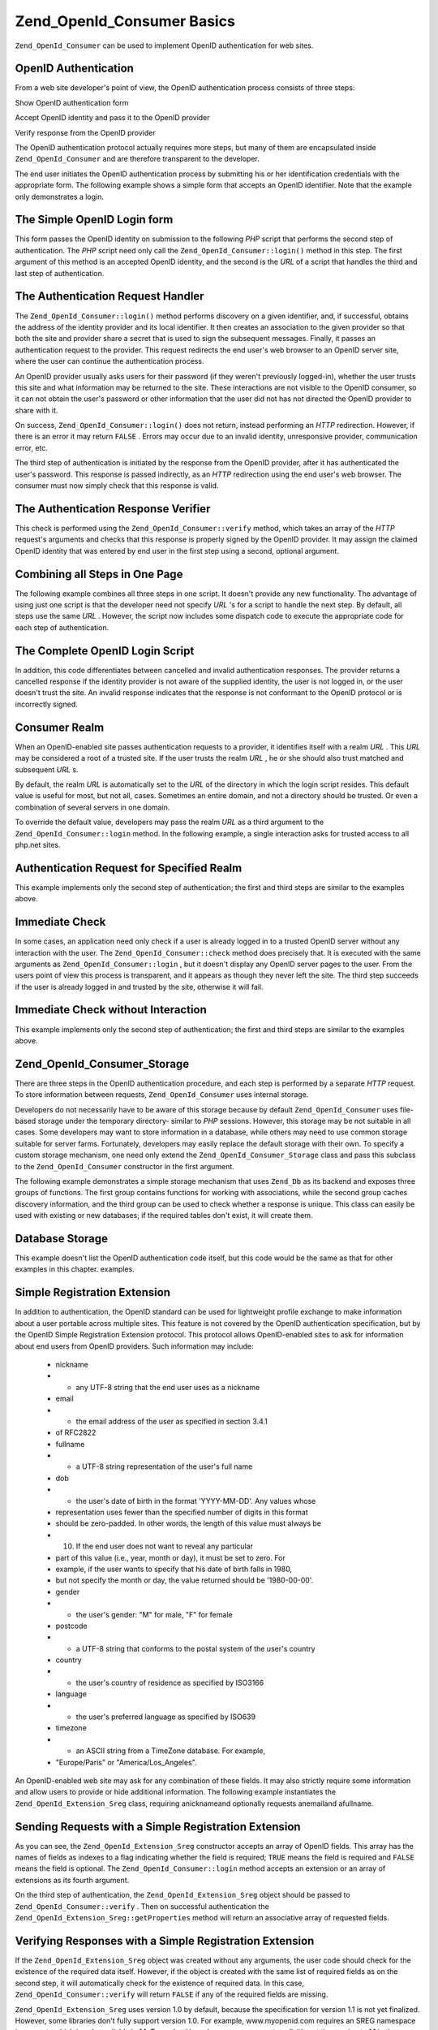 
Zend_OpenId_Consumer Basics
===========================

``Zend_OpenId_Consumer`` can be used to implement OpenID authentication for web sites.

.. _zend.openid.consumer.authentication:

OpenID Authentication
---------------------

From a web site developer's point of view, the OpenID authentication process consists of three steps:

Show OpenID authentication form

Accept OpenID identity and pass it to the OpenID provider

Verify response from the OpenID provider

The OpenID authentication protocol actually requires more steps, but many of them are encapsulated inside ``Zend_OpenId_Consumer`` and are therefore transparent to the developer.

The end user initiates the OpenID authentication process by submitting his or her identification credentials with the appropriate form. The following example shows a simple form that accepts an OpenID identifier. Note that the example only demonstrates a login.

.. _zend.openid.consumer.example-1:

The Simple OpenID Login form
----------------------------

.. code-block:: php
    :linenos:
    
    <html><body>
    <form method="post" action="example-1_2.php"><fieldset>
    <legend>OpenID Login</legend>
    <input type="text" name="openid_identifier">
    <input type="submit" name="openid_action" value="login">
    </fieldset></form></body></html>
    

This form passes the OpenID identity on submission to the following *PHP* script that performs the second step of authentication. The *PHP* script need only call the ``Zend_OpenId_Consumer::login()`` method in this step. The first argument of this method is an accepted OpenID identity, and the second is the *URL* of a script that handles the third and last step of authentication.

.. _zend.openid.consumer.example-1_2:

The Authentication Request Handler
----------------------------------

.. code-block:: php
    :linenos:
    
    $consumer = new Zend_OpenId_Consumer();
    if (!$consumer->login($_POST['openid_identifier'], 'example-1_3.php')) {
        die("OpenID login failed.");
    }
    

The ``Zend_OpenId_Consumer::login()`` method performs discovery on a given identifier, and, if successful, obtains the address of the identity provider and its local identifier. It then creates an association to the given provider so that both the site and provider share a secret that is used to sign the subsequent messages. Finally, it passes an authentication request to the provider. This request redirects the end user's web browser to an OpenID server site, where the user can continue the authentication process.

An OpenID provider usually asks users for their password (if they weren't previously logged-in), whether the user trusts this site and what information may be returned to the site. These interactions are not visible to the OpenID consumer, so it can not obtain the user's password or other information that the user did not has not directed the OpenID provider to share with it.

On success, ``Zend_OpenId_Consumer::login()`` does not return, instead performing an *HTTP* redirection. However, if there is an error it may return ``FALSE`` . Errors may occur due to an invalid identity, unresponsive provider, communication error, etc.

The third step of authentication is initiated by the response from the OpenID provider, after it has authenticated the user's password. This response is passed indirectly, as an *HTTP* redirection using the end user's web browser. The consumer must now simply check that this response is valid.

.. _zend.openid.consumer.example-1_3:

The Authentication Response Verifier
------------------------------------

.. code-block:: php
    :linenos:
    
    $consumer = new Zend_OpenId_Consumer();
    if ($consumer->verify($_GET, $id)) {
        echo "VALID " . htmlspecialchars($id);
    } else {
        echo "INVALID " . htmlspecialchars($id);
    }
    

This check is performed using the ``Zend_OpenId_Consumer::verify`` method, which takes an array of the *HTTP* request's arguments and checks that this response is properly signed by the OpenID provider. It may assign the claimed OpenID identity that was entered by end user in the first step using a second, optional argument.

.. _zend.openid.consumer.combine:

Combining all Steps in One Page
-------------------------------

The following example combines all three steps in one script. It doesn't provide any new functionality. The advantage of using just one script is that the developer need not specify *URL* 's for a script to handle the next step. By default, all steps use the same *URL* . However, the script now includes some dispatch code to execute the appropriate code for each step of authentication.

.. _zend.openid.consumer.example-2:

The Complete OpenID Login Script
--------------------------------

.. code-block:: php
    :linenos:
    
    <?php
    $status = "";
    if (isset($_POST['openid_action']) &&
        $_POST['openid_action'] == "login" &&
        !empty($_POST['openid_identifier'])) {
    
        $consumer = new Zend_OpenId_Consumer();
        if (!$consumer->login($_POST['openid_identifier'])) {
            $status = "OpenID login failed.";
        }
    } else if (isset($_GET['openid_mode'])) {
        if ($_GET['openid_mode'] == "id_res") {
            $consumer = new Zend_OpenId_Consumer();
            if ($consumer->verify($_GET, $id)) {
                $status = "VALID " . htmlspecialchars($id);
            } else {
                $status = "INVALID " . htmlspecialchars($id);
            }
        } else if ($_GET['openid_mode'] == "cancel") {
            $status = "CANCELLED";
        }
    }
    ?>
    <html><body>
    <?php echo "$status<br>" ?>
    <form method="post">
    <fieldset>
    <legend>OpenID Login</legend>
    <input type="text" name="openid_identifier" value=""/>
    <input type="submit" name="openid_action" value="login"/>
    </fieldset>
    </form>
    </body></html>
    

In addition, this code differentiates between cancelled and invalid authentication responses. The provider returns a cancelled response if the identity provider is not aware of the supplied identity, the user is not logged in, or the user doesn't trust the site. An invalid response indicates that the response is not conformant to the OpenID protocol or is incorrectly signed.

.. _zend.openid.consumer.realm:

Consumer Realm
--------------

When an OpenID-enabled site passes authentication requests to a provider, it identifies itself with a realm *URL* . This *URL* may be considered a root of a trusted site. If the user trusts the realm *URL* , he or she should also trust matched and subsequent *URL* s.

By default, the realm *URL* is automatically set to the *URL* of the directory in which the login script resides. This default value is useful for most, but not all, cases. Sometimes an entire domain, and not a directory should be trusted. Or even a combination of several servers in one domain.

To override the default value, developers may pass the realm *URL* as a third argument to the ``Zend_OpenId_Consumer::login`` method. In the following example, a single interaction asks for trusted access to all php.net sites.

.. _zend.openid.consumer.example-3_2:

Authentication Request for Specified Realm
------------------------------------------

.. code-block:: php
    :linenos:
    
    $consumer = new Zend_OpenId_Consumer();
    if (!$consumer->login($_POST['openid_identifier'],
                          'example-3_3.php',
                          'http://*.php.net/')) {
        die("OpenID login failed.");
    }
    

This example implements only the second step of authentication; the first and third steps are similar to the examples above.

.. _zend.openid.consumer.check:

Immediate Check
---------------

In some cases, an application need only check if a user is already logged in to a trusted OpenID server without any interaction with the user. The ``Zend_OpenId_Consumer::check`` method does precisely that. It is executed with the same arguments as ``Zend_OpenId_Consumer::login`` , but it doesn't display any OpenID server pages to the user. From the users point of view this process is transparent, and it appears as though they never left the site. The third step succeeds if the user is already logged in and trusted by the site, otherwise it will fail.

.. _zend.openid.consumer.example-4:

Immediate Check without Interaction
-----------------------------------

.. code-block:: php
    :linenos:
    
    $consumer = new Zend_OpenId_Consumer();
    if (!$consumer->check($_POST['openid_identifier'], 'example-4_3.php')) {
        die("OpenID login failed.");
    }
    

This example implements only the second step of authentication; the first and third steps are similar to the examples above.

.. _zend.openid.consumer.storage:

Zend_OpenId_Consumer_Storage
----------------------------

There are three steps in the OpenID authentication procedure, and each step is performed by a separate *HTTP* request. To store information between requests, ``Zend_OpenId_Consumer`` uses internal storage.

Developers do not necessarily have to be aware of this storage because by default ``Zend_OpenId_Consumer`` uses file-based storage under the temporary directory- similar to *PHP* sessions. However, this storage may be not suitable in all cases. Some developers may want to store information in a database, while others may need to use common storage suitable for server farms. Fortunately, developers may easily replace the default storage with their own. To specify a custom storage mechanism, one need only extend the ``Zend_OpenId_Consumer_Storage`` class and pass this subclass to the ``Zend_OpenId_Consumer`` constructor in the first argument.

The following example demonstrates a simple storage mechanism that uses ``Zend_Db`` as its backend and exposes three groups of functions. The first group contains functions for working with associations, while the second group caches discovery information, and the third group can be used to check whether a response is unique. This class can easily be used with existing or new databases; if the required tables don't exist, it will create them.

.. _zend.openid.consumer.example-5:

Database Storage
----------------

.. code-block:: php
    :linenos:
    
    class DbStorage extends Zend_OpenId_Consumer_Storage
    {
        private $_db;
        private $_association_table;
        private $_discovery_table;
        private $_nonce_table;
    
        // Pass in the Zend_Db_Adapter object and the names of the
        // required tables
        public function __construct($db,
                                    $association_table = "association",
                                    $discovery_table = "discovery",
                                    $nonce_table = "nonce")
        {
            $this->_db = $db;
            $this->_association_table = $association_table;
            $this->_discovery_table = $discovery_table;
            $this->_nonce_table = $nonce_table;
            $tables = $this->_db->listTables();
    
            // If the associations table doesn't exist, create it
            if (!in_array($association_table, $tables)) {
                $this->_db->getConnection()->exec(
                    "create table $association_table (" .
                    " url     varchar(256) not null primary key," .
                    " handle  varchar(256) not null," .
                    " macFunc char(16) not null," .
                    " secret  varchar(256) not null," .
                    " expires timestamp" .
                    ")");
            }
    
            // If the discovery table doesn't exist, create it
            if (!in_array($discovery_table, $tables)) {
                $this->_db->getConnection()->exec(
                    "create table $discovery_table (" .
                    " id      varchar(256) not null primary key," .
                    " realId  varchar(256) not null," .
                    " server  varchar(256) not null," .
                    " version float," .
                    " expires timestamp" .
                    ")");
            }
    
            // If the nonce table doesn't exist, create it
            if (!in_array($nonce_table, $tables)) {
                $this->_db->getConnection()->exec(
                    "create table $nonce_table (" .
                    " nonce   varchar(256) not null primary key," .
                    " created timestamp default current_timestamp" .
                    ")");
            }
        }
    
        public function addAssociation($url,
                                       $handle,
                                       $macFunc,
                                       $secret,
                                       $expires)
        {
            $table = $this->_association_table;
            $secret = base64_encode($secret);
            $this->_db->insert($table, array(
                'url'     => $url,
                'handle'  => $handle,
                'macFunc' => $macFunc,
                'secret'  => $secret,
                'expires' => $expires,
            ));
            return true;
        }
    
        public function getAssociation($url,
                                       &$handle,
                                       &$macFunc,
                                       &$secret,
                                       &$expires)
        {
            $table = $this->_association_table;
            $this->_db->delete(
                $table, $this->_db->quoteInto('expires < ?', time())
            );
            $select = $this-_db->select()
                    ->from($table, array('handle', 'macFunc', 'secret', 'expires'))
                    ->where('url = ?', $url);
            $res = $this->_db->fetchRow($select);
    
            if (is_array($res)) {
                $handle  = $res['handle'];
                $macFunc = $res['macFunc'];
                $secret  = base64_decode($res['secret']);
                $expires = $res['expires'];
                return true;
            }
            return false;
        }
    
        public function getAssociationByHandle($handle,
                                               &$url,
                                               &$macFunc,
                                               &$secret,
                                               &$expires)
        {
            $table = $this->_association_table;
            $this->_db->delete(
                $table, $this->_db->quoteInto('expires < ', time())
            );
            $select = $this->_db->select()
                    ->from($table, array('url', 'macFunc', 'secret', 'expires')
                    ->where('handle = ?', $handle);
            $res = $select->fetchRow($select);
    
            if (is_array($res)) {
                $url     = $res['url'];
                $macFunc = $res['macFunc'];
                $secret  = base64_decode($res['secret']);
                $expires = $res['expires'];
                return true;
            }
            return false;
        }
    
        public function delAssociation($url)
        {
            $table = $this->_association_table;
            $this->_db->query("delete from $table where url = '$url'");
            return true;
        }
    
        public function addDiscoveryInfo($id,
                                         $realId,
                                         $server,
                                         $version,
                                         $expires)
        {
            $table = $this->_discovery_table;
            $this->_db->insert($table, array(
                'id'      => $id,
                'realId'  => $realId,
                'server'  => $server,
                'version' => $version,
                'expires' => $expires,
            ));
    
            return true;
        }
    
        public function getDiscoveryInfo($id,
                                         &$realId,
                                         &$server,
                                         &$version,
                                         &$expires)
        {
            $table = $this->_discovery_table;
            $this->_db->delete($table, $this->quoteInto('expires < ?', time()));
            $select = $this->_db->select()
                    ->from($table, array('realId', 'server', 'version', 'expires'))
                    ->where('id = ?', $id);
            $res = $this->_db->fetchRow($select);
    
            if (is_array($res)) {
                $realId  = $res['realId'];
                $server  = $res['server'];
                $version = $res['version'];
                $expires = $res['expires'];
                return true;
            }
            return false;
        }
    
        public function delDiscoveryInfo($id)
        {
            $table = $this->_discovery_table;
            $this->_db->delete($table, $this->_db->quoteInto('id = ?', $id));
            return true;
        }
    
        public function isUniqueNonce($nonce)
        {
            $table = $this->_nonce_table;
            try {
                $ret = $this->_db->insert($table, array(
                    'nonce' => $nonce,
                ));
            } catch (Zend_Db_Statement_Exception $e) {
                return false;
            }
            return true;
        }
    
        public function purgeNonces($date=null)
        {
        }
    }
    
    $db = Zend_Db::factory('Pdo_Sqlite',
        array('dbname'=>'/tmp/openid_consumer.db'));
    $storage = new DbStorage($db);
    $consumer = new Zend_OpenId_Consumer($storage);
    

This example doesn't list the OpenID authentication code itself, but this code would be the same as that for other examples in this chapter. examples.

.. _zend.openid.consumer.sreg:

Simple Registration Extension
-----------------------------

In addition to authentication, the OpenID standard can be used for lightweight profile exchange to make information about a user portable across multiple sites. This feature is not covered by the OpenID authentication specification, but by the OpenID Simple Registration Extension protocol. This protocol allows OpenID-enabled sites to ask for information about end users from OpenID providers. Such information may include:

    - nickname
    - - any UTF-8 string that the end user uses as a nickname
    - email
    - - the email address of the user as specified in section 3.4.1
    - of RFC2822
    - fullname
    - - a UTF-8 string representation of the user's full name
    - dob
    - - the user's date of birth in the format 'YYYY-MM-DD'. Any values whose
    - representation uses fewer than the specified number of digits in this format
    - should be zero-padded. In other words, the length of this value must always be
    - 10. If the end user does not want to reveal any particular
    - part of this value (i.e., year, month or day), it must be set to zero. For
    - example, if the user wants to specify that his date of birth falls in 1980,
    - but not specify the month or day, the value returned should be '1980-00-00'.
    - gender
    - - the user's gender: "M" for male, "F" for female
    - postcode
    - - a UTF-8 string that conforms to the postal system of the user's country
    - country
    - - the user's country of residence as specified by ISO3166
    - language
    - - the user's preferred language as specified by ISO639
    - timezone
    - - an ASCII string from a TimeZone database. For example,
    - "Europe/Paris" or "America/Los_Angeles".


An OpenID-enabled web site may ask for any combination of these fields. It may also strictly require some information and allow users to provide or hide additional information. The following example instantiates the ``Zend_OpenId_Extension_Sreg`` class, requiring anicknameand optionally requests anemailand afullname.

.. _zend.openid.consumer.example-6_2:

Sending Requests with a Simple Registration Extension
-----------------------------------------------------

.. code-block:: php
    :linenos:
    
    $sreg = new Zend_OpenId_Extension_Sreg(array(
        'nickname'=>true,
        'email'=>false,
        'fullname'=>false), null, 1.1);
    $consumer = new Zend_OpenId_Consumer();
    if (!$consumer->login($_POST['openid_identifier'],
                          'example-6_3.php',
                          null,
                          $sreg)) {
        die("OpenID login failed.");
    }
    

As you can see, the ``Zend_OpenId_Extension_Sreg`` constructor accepts an array of OpenID fields. This array has the names of fields as indexes to a flag indicating whether the field is required; ``TRUE`` means the field is required and ``FALSE`` means the field is optional. The ``Zend_OpenId_Consumer::login`` method accepts an extension or an array of extensions as its fourth argument.

On the third step of authentication, the ``Zend_OpenId_Extension_Sreg`` object should be passed to ``Zend_OpenId_Consumer::verify`` . Then on successful authentication the ``Zend_OpenId_Extension_Sreg::getProperties`` method will return an associative array of requested fields.

.. _zend.openid.consumer.example-6_3:

Verifying Responses with a Simple Registration Extension
--------------------------------------------------------

.. code-block:: php
    :linenos:
    
    $sreg = new Zend_OpenId_Extension_Sreg(array(
        'nickname'=>true,
        'email'=>false,
        'fullname'=>false), null, 1.1);
    $consumer = new Zend_OpenId_Consumer();
    if ($consumer->verify($_GET, $id, $sreg)) {
        echo "VALID " . htmlspecialchars($id) ."<br>\n";
        $data = $sreg->getProperties();
        if (isset($data['nickname'])) {
            echo "nickname: " . htmlspecialchars($data['nickname']) . "<br>\n";
        }
        if (isset($data['email'])) {
            echo "email: " . htmlspecialchars($data['email']) . "<br>\n";
        }
        if (isset($data['fullname'])) {
            echo "fullname: " . htmlspecialchars($data['fullname']) . "<br>\n";
        }
    } else {
        echo "INVALID " . htmlspecialchars($id);
    }
    

If the ``Zend_OpenId_Extension_Sreg`` object was created without any arguments, the user code should check for the existence of the required data itself. However, if the object is created with the same list of required fields as on the second step, it will automatically check for the existence of required data. In this case, ``Zend_OpenId_Consumer::verify`` will return ``FALSE`` if any of the required fields are missing.

``Zend_OpenId_Extension_Sreg`` uses version 1.0 by default, because the specification for version 1.1 is not yet finalized. However, some libraries don't fully support version 1.0. For example, www.myopenid.com requires an SREG namespace in requests which is only available in 1.1. To work with such a server, you must explicitly set the version to 1.1 in the ``Zend_OpenId_Extension_Sreg`` constructor.

The second argument of the ``Zend_OpenId_Extension_Sreg`` constructor is a policy *URL* , that should be provided to the user by the identity provider.

.. _zend.openid.consumer.auth:

Integration with Zend_Auth
--------------------------

Zend Framework provides a special class to support user authentication: ``Zend_Auth`` . This class can be used together with ``Zend_OpenId_Consumer`` . The following example shows how ``OpenIdAdapter`` implements the ``Zend_Auth_Adapter_Interface`` with the ``authenticate()`` method. This performs an authentication query and verification.

The big difference between this adapter and existing ones, is that it works on two *HTTP* requests and includes a dispatch code to perform the second or third step of OpenID authentication.

.. _zend.openid.consumer.example-7:

Zend_Auth Adapter for OpenID
----------------------------

.. code-block:: php
    :linenos:
    
    <?php
    class OpenIdAdapter implements Zend_Auth_Adapter_Interface {
        private $_id = null;
    
        public function __construct($id = null) {
            $this->_id = $id;
        }
    
        public function authenticate() {
            $id = $this->_id;
            if (!empty($id)) {
                $consumer = new Zend_OpenId_Consumer();
                if (!$consumer->login($id)) {
                    $ret = false;
                    $msg = "Authentication failed.";
                }
            } else {
                $consumer = new Zend_OpenId_Consumer();
                if ($consumer->verify($_GET, $id)) {
                    $ret = true;
                    $msg = "Authentication successful";
                } else {
                    $ret = false;
                    $msg = "Authentication failed";
                }
            }
            return new Zend_Auth_Result($ret, $id, array($msg));
        }
    }
    
    $status = "";
    $auth = Zend_Auth::getInstance();
    if ((isset($_POST['openid_action']) &&
         $_POST['openid_action'] == "login" &&
         !empty($_POST['openid_identifier'])) ||
        isset($_GET['openid_mode'])) {
        $adapter = new OpenIdAdapter(@$_POST['openid_identifier']);
        $result = $auth->authenticate($adapter);
        if ($result->isValid()) {
            Zend_OpenId::redirect(Zend_OpenId::selfURL());
        } else {
            $auth->clearIdentity();
            foreach ($result->getMessages() as $message) {
                $status .= "$message<br>\n";
            }
        }
    } else if ($auth->hasIdentity()) {
        if (isset($_POST['openid_action']) &&
            $_POST['openid_action'] == "logout") {
            $auth->clearIdentity();
        } else {
            $status = "You are logged in as " . $auth->getIdentity() . "<br>\n";
        }
    }
    ?>
    <html><body>
    <?php echo htmlspecialchars($status);?>
    <form method="post"><fieldset>
    <legend>OpenID Login</legend>
    <input type="text" name="openid_identifier" value="">
    <input type="submit" name="openid_action" value="login">
    <input type="submit" name="openid_action" value="logout">
    </fieldset></form></body></html>
    

With ``Zend_Auth`` the end-user's identity is saved in the session's data. It may be checked with ``Zend_Auth::hasIdentity`` and ``Zend_Auth::getIdentity`` .

.. _zend.openid.consumer.mvc:

Integration with Zend_Controller
--------------------------------

Finally a couple of words about integration into Model-View-Controller applications: such Zend Framework applications are implemented using the ``Zend_Controller`` class and they use objects of the ``Zend_Controller_Response_Http`` class to prepare *HTTP* responses and send them back to the user's web browser.

``Zend_OpenId_Consumer`` doesn't provide any GUI capabilities but it performs *HTTP* redirections on success of ``Zend_OpenId_Consumer::login`` and ``Zend_OpenId_Consumer::check`` . These redirections may work incorrectly or not at all if some data was already sent to the web browser. To properly perform *HTTP* redirection in *MVC* code the real ``Zend_Controller_Response_Http`` should be sent to ``Zend_OpenId_Consumer::login`` or ``Zend_OpenId_Consumer::check`` as the last argument.



